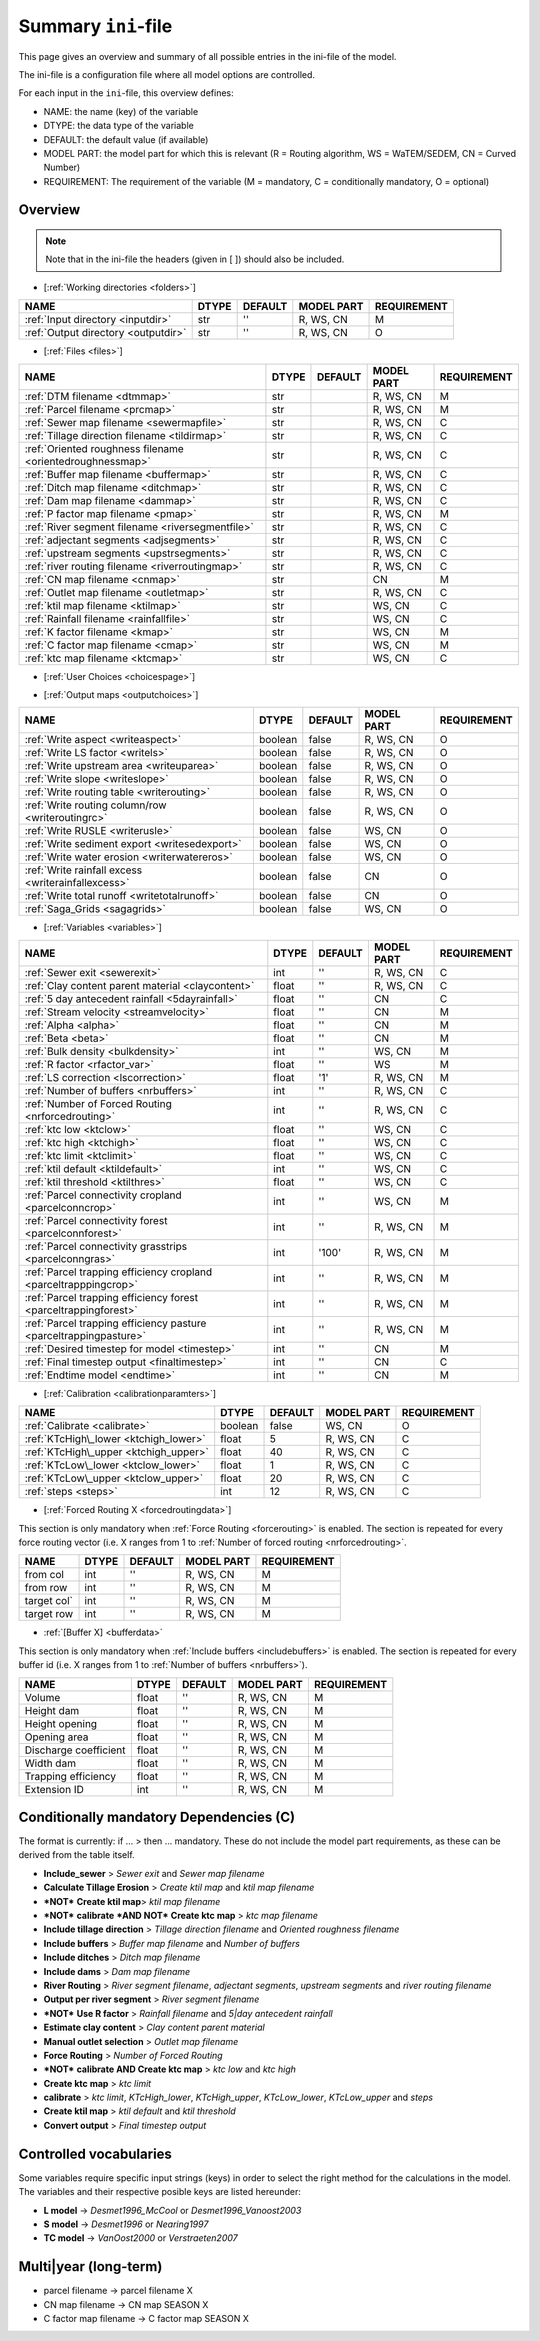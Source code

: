 Summary ``ini``-file
==========================

This page gives an overview and summary of all possible entries in the ini-file
of the model.

The ini-file is a configuration file where all model options are controlled.

For each input in the ``ini``-file, this overview defines:

- NAME: the name (key) of the variable
- DTYPE: the data type of the variable
- DEFAULT: the default value (if available)
- MODEL PART: the model part for which this is relevant (R = Routing algorithm, WS = WaTEM/SEDEM, CN = Curved Number)
- REQUIREMENT: The requirement of the variable (M = mandatory, C = conditionally mandatory, O = optional)

Overview
--------
.. note::
   Note that in the ini-file the headers (given in [ ]) should also be included.
   
   
-  [:ref:`Working directories <folders>`]

+-------------------------------------+---------+-----------+--------------+-------------+
| NAME                                | DTYPE   | DEFAULT   | MODEL PART   | REQUIREMENT |
+=====================================+=========+===========+==============+=============+
| :ref:`Input directory <inputdir>`   | str     | ''        | R, WS, CN    | M           |
+-------------------------------------+---------+-----------+--------------+-------------+
| :ref:`Output directory <outputdir>` | str     | ''        | R, WS, CN    | O           |
+-------------------------------------+---------+-----------+--------------+-------------+

-  [:ref:`Files <files>`]

+-----------------------------------------------------------+---------+-----------+--------------+-------------+
| NAME                                                      | DTYPE   | DEFAULT   | MODEL PART   | REQUIREMENT |
+===========================================================+=========+===========+==============+=============+
| :ref:`DTM filename <dtmmap>`                              | str     |           | R, WS, CN    | M           |
+-----------------------------------------------------------+---------+-----------+--------------+-------------+
| :ref:`Parcel filename <prcmap>`                           | str     |           | R, WS, CN    | M           |
+-----------------------------------------------------------+---------+-----------+--------------+-------------+
| :ref:`Sewer map filename <sewermapfile>`                  | str     |           | R, WS, CN    | C           |
+-----------------------------------------------------------+---------+-----------+--------------+-------------+
| :ref:`Tillage direction filename <tildirmap>`             | str     |           | R, WS, CN    | C           |
+-----------------------------------------------------------+---------+-----------+--------------+-------------+
| :ref:`Oriented roughness filename <orientedroughnessmap>` | str     |           | R, WS, CN    | C           |
+-----------------------------------------------------------+---------+-----------+--------------+-------------+
| :ref:`Buffer map filename <buffermap>`                    | str     |           | R, WS, CN    | C           |
+-----------------------------------------------------------+---------+-----------+--------------+-------------+
| :ref:`Ditch map filename <ditchmap>`                      | str     |           | R, WS, CN    | C           |
+-----------------------------------------------------------+---------+-----------+--------------+-------------+
| :ref:`Dam map filename <dammap>`                          | str     |           | R, WS, CN    | C           |
+-----------------------------------------------------------+---------+-----------+--------------+-------------+
| :ref:`P factor map filename <pmap>`                       | str     |           | R, WS, CN    | M           |
+-----------------------------------------------------------+---------+-----------+--------------+-------------+
| :ref:`River segment filename <riversegmentfile>`          | str     |           | R, WS, CN    | C           |
+-----------------------------------------------------------+---------+-----------+--------------+-------------+
| :ref:`adjectant segments <adjsegments>`                   | str     |           | R, WS, CN    | C           |
+-----------------------------------------------------------+---------+-----------+--------------+-------------+
| :ref:`upstream segments <upstrsegments>`                  | str     |           | R, WS, CN    | C           |
+-----------------------------------------------------------+---------+-----------+--------------+-------------+
| :ref:`river routing filename <riverroutingmap>`           | str     |           | R, WS, CN    | C           |
+-----------------------------------------------------------+---------+-----------+--------------+-------------+
| :ref:`CN map filename <cnmap>`                            | str     |           | CN           | M           |
+-----------------------------------------------------------+---------+-----------+--------------+-------------+
| :ref:`Outlet map filename <outletmap>`                    | str     |           | R, WS, CN    | C           |
+-----------------------------------------------------------+---------+-----------+--------------+-------------+
| :ref:`ktil map filename <ktilmap>`                        | str     |           | WS, CN       | C           |
+-----------------------------------------------------------+---------+-----------+--------------+-------------+
| :ref:`Rainfall filename <rainfallfile>`                   | str     |           | WS, CN       | C           |
+-----------------------------------------------------------+---------+-----------+--------------+-------------+
| :ref:`K factor filename <kmap>`                           | str     |           | WS, CN       | M           |
+-----------------------------------------------------------+---------+-----------+--------------+-------------+
| :ref:`C factor map filename <cmap>`                       | str     |           | WS, CN       | M           |
+-----------------------------------------------------------+---------+-----------+--------------+-------------+
| :ref:`ktc map filename <ktcmap>`                          | str     |           | WS, CN       | C           |
+-----------------------------------------------------------+---------+-----------+--------------+-------------+

-  [:ref:`User Choices <choicespage>`]

+------------------------------------------------------------+-----------+---------------------------+--------------+-------------+
| NAME                                                       | DTYPE     | DEFAULT                   | MODEL PART   | REQUIREMENT |
+================================================+===========+===========================+==============+=============+
| :ref:`Only Routing <onlyrouting>`                          | boolean   | false                     | R            | O           |
+------------------------------------------------------------+-----------+---------------------------+--------------+-------------+
| :ref:`Only WS <simple>`                                    | boolean   | false                     | WS           | O           |
+------------------------------------------------------------+-----------+---------------------------+--------------+-------------+
| :ref:`Include sewers <inlcudesewers>`                      | boolean   | false                     | R, WS, CN    | O           |
+------------------------------------------------------------+-----------+---------------------------+--------------+-------------+
| :ref:`Create ktc map <createktc>`                          | boolean   | true                      | WS, CN       | O           |
+------------------------------------------------------------+-----------+---------------------------+--------------+-------------+
| :ref:`Calculate Tillage Erosion <calctileros>`             | boolean   | false                     | WS, CN       | O           |
+------------------------------------------------------------+-----------+---------------------------+--------------+-------------+
| :ref:`Create ktil map <createktil>`                        | boolean   | false                     | WS, CN       | O           |
+------------------------------------------------------------+-----------+---------------------------+--------------+-------------+
| :ref:`Estimate clay content <estimclay>`                   | boolean   | false                     | WS, CN       | C           |
+------------------------------------------------------------+-----------+---------------------------+--------------+-------------+
| :ref:`Include tillage direction <includetillagedirection>` | boolean   | false                     | R, WS, CN    | O           |
+------------------------------------------------------------+-----------+---------------------------+--------------+-------------+
| :ref:`Include buffers <includebuffers>`                    | boolean   | false                     | R, WS, CN    | O           |
+------------------------------------------------------------+-----------+---------------------------+--------------+-------------+
| :ref:`Include ditches <includeditches>`                    | boolean   | false                     | R, WS, CN    | O           |
+------------------------------------------------------------+-----------+---------------------------+--------------+-------------+
| :ref:`Include dams <includedams>`                          | boolean   | false                     | R, WS, CN    | O           |
+------------------------------------------------------------+-----------+---------------------------+--------------+-------------+
| :ref:`Output per river segment <outputsegment>`            | boolean   | false                     | R, WS, CN    | O           |
+------------------------------------------------------------+-----------+---------------------------+--------------+-------------+
| :ref:`Max kernel <maxkernel>`                              | int       | 50                        | R, WS, CN    | O           |
+------------------------------------------------------------+-----------+---------------------------+--------------+-------------+
| :ref:`Max kernel river <maxkernelriver>`                   | int       | 100                       | R, WS, CN    | O           |
+------------------------------------------------------------+-----------+---------------------------+--------------+-------------+
| :ref:`Adjusted Slope <adjustslope>`                        | boolean   | false                     | R, WS, CN    | O           |
+------------------------------------------------------------+-----------+---------------------------+--------------+-------------+
| :ref:`Buffer reduce Area <bufferreduce>`                   | boolean   | false                     | R, WS, CN    | O           |
+------------------------------------------------------------+-----------+---------------------------+--------------+-------------+
| :ref:`Force Routing <forcerouting>`                        | boolean   | false                     | R, WS, CN    | O           |
+------------------------------------------------------------+-----------+---------------------------+--------------+-------------+
| :ref:`River Routing <riverrouting>`                        | boolean   | false                     | R, WS, CN    | O           |
+------------------------------------------------------------+-----------+---------------------------+--------------+-------------+
| :ref:`L model <lmodel>`                                    | str       | Desmet1996\_Vanoost2003   | R, WS, CN    | M           |
+------------------------------------------------------------+-----------+---------------------------+--------------+-------------+
| :ref:`S model <smodel>`                                    | str       | Nearing1997               | R, WS, CN    | M           |
+------------------------------------------------------------+-----------+---------------------------+--------------+-------------+
| :ref:`TC model <tcmodel>`                                  | str       | VanOost2000               | R, WS, CN    | M           |
+------------------------------------------------------------+-----------+---------------------------+--------------+-------------+
| :ref:`Manual outlet selection <manualoutlet>`              | boolean   | false                     | R, WS, CN    | O           |
+------------------------------------------------------------+-----------+---------------------------+--------------+-------------+
| Convert output                                             | boolean   | false                     | R, WS, CN    | O           |
+------------------------------------------------------------+-----------+---------------------------+--------------+-------------+

.. _inioutput:

-  [:ref:`Output maps <outputchoices>`]

+----------------------------------------------------+-----------+-----------+--------------+------------+
| NAME                                               | DTYPE     | DEFAULT   | MODEL PART   |REQUIREMENT |
+====================================================+===========+===========+==============+============+
| :ref:`Write aspect <writeaspect>`                  | boolean   | false     | R, WS, CN    | O          |
+----------------------------------------------------+-----------+-----------+--------------+------------+
| :ref:`Write LS factor <writels>`                   | boolean   | false     | R, WS, CN    | O          |
+----------------------------------------------------+-----------+-----------+--------------+------------+
| :ref:`Write upstream area <writeuparea>`           | boolean   | false     | R, WS, CN    | O          |
+----------------------------------------------------+-----------+-----------+--------------+------------+
| :ref:`Write slope <writeslope>`                    | boolean   | false     | R, WS, CN    | O          |
+----------------------------------------------------+-----------+-----------+--------------+------------+
| :ref:`Write routing table <writerouting>`          | boolean   | false     | R, WS, CN    | O          |
+----------------------------------------------------+-----------+-----------+--------------+------------+
| :ref:`Write routing column/row <writeroutingrc>`   | boolean   | false     | R, WS, CN    | O          |
+----------------------------------------------------+-----------+-----------+--------------+------------+
| :ref:`Write RUSLE <writerusle>`                    | boolean   | false     | WS, CN       | O          |
+----------------------------------------------------+-----------+-----------+--------------+------------+
| :ref:`Write sediment export <writesedexport>`      | boolean   | false     | WS, CN       | O          |
+----------------------------------------------------+-----------+-----------+--------------+------------+
| :ref:`Write water erosion <writerwatereros>`       | boolean   | false     | WS, CN       | O          |
+----------------------------------------------------+-----------+-----------+--------------+------------+
| :ref:`Write rainfall excess <writerainfallexcess>` | boolean   | false     | CN           | O          |
+----------------------------------------------------+-----------+-----------+--------------+------------+
| :ref:`Write total runoff <writetotalrunoff>`       | boolean   | false     | CN           | O          |
+----------------------------------------------------+-----------+-----------+--------------+------------+
| :ref:`Saga_Grids <sagagrids>`                      | boolean   | false     | WS, CN       | O          |
+----------------------------------------------------+-----------+-----------+--------------+------------+

-  [:ref:`Variables <variables>`]

+-------------------------------------------------------------------+---------+-----------+--------------+-------------+
| NAME                                                              | DTYPE   | DEFAULT   | MODEL PART   | REQUIREMENT |
+===================================================================+=========+===========+==============+=============+
| :ref:`Sewer exit <sewerexit>`                                     | int     | ''        | R, WS, CN    | C           |
+-------------------------------------------------------------------+---------+-----------+--------------+-------------+
| :ref:`Clay content parent material <claycontent>`                 | float   | ''        | R, WS, CN    | C           |
+-------------------------------------------------------------------+---------+-----------+--------------+-------------+
| :ref:`5 day antecedent rainfall <5dayrainfall>`                   | float   | ''        | CN           | C           |
+-------------------------------------------------------------------+---------+-----------+--------------+-------------+
| :ref:`Stream velocity <streamvelocity>`                           | float   | ''        | CN           | M           |
+-------------------------------------------------------------------+---------+-----------+--------------+-------------+
| :ref:`Alpha <alpha>`                                              | float   | ''        | CN           | M           |
+-------------------------------------------------------------------+---------+-----------+--------------+-------------+
| :ref:`Beta <beta>`                                                | float   | ''        | CN           | M           |
+-------------------------------------------------------------------+---------+-----------+--------------+-------------+
| :ref:`Bulk density <bulkdensity>`                                 | int     | ''        | WS, CN       | M           |
+-------------------------------------------------------------------+---------+-----------+--------------+-------------+
| :ref:`R factor <rfactor_var>`                                     | float   | ''        | WS           | M           |
+-------------------------------------------------------------------+---------+-----------+--------------+-------------+
| :ref:`LS correction <lscorrection>`                               | float   | '1'       | R, WS, CN    | M           |
+-------------------------------------------------------------------+---------+-----------+--------------+-------------+
| :ref:`Number of buffers <nrbuffers>`                              | int     | ''        | R, WS, CN    | C           |
+-------------------------------------------------------------------+---------+-----------+--------------+-------------+
| :ref:`Number of Forced Routing <nrforcedrouting>`                 | int     | ''        | R, WS, CN    | C           |
+-------------------------------------------------------------------+---------+-----------+--------------+-------------+
| :ref:`ktc low <ktclow>`                                           | float   | ''        | WS, CN       | C           |
+-------------------------------------------------------------------+---------+-----------+--------------+-------------+
| :ref:`ktc high <ktchigh>`                                         | float   | ''        | WS, CN       | C           |
+-------------------------------------------------------------------+---------+-----------+--------------+-------------+
| :ref:`ktc limit <ktclimit>`                                       | float   | ''        | WS, CN       | C           |
+-------------------------------------------------------------------+---------+-----------+--------------+-------------+
| :ref:`ktil default <ktildefault>`                                 | int     | ''        | WS, CN       | C           |
+-------------------------------------------------------------------+---------+-----------+--------------+-------------+
| :ref:`ktil threshold <ktilthres>`                                 | float   | ''        | WS, CN       | C           |
+-------------------------------------------------------------------+---------+-----------+--------------+-------------+
| :ref:`Parcel connectivity cropland <parcelconncrop>`              | int     | ''        | WS, CN       | M           |
+-------------------------------------------------------------------+---------+-----------+--------------+-------------+
| :ref:`Parcel connectivity forest <parcelconnforest>`              | int     | ''        | R, WS, CN    | M           |
+-------------------------------------------------------------------+---------+-----------+--------------+-------------+
| :ref:`Parcel connectivity grasstrips <parcelconngras>`            | int     | '100'     | R, WS, CN    | M           |
+-------------------------------------------------------------------+---------+-----------+--------------+-------------+
| :ref:`Parcel trapping efficiency cropland <parceltrapppingcrop>`  | int     | ''        | R, WS, CN    | M           |
+-------------------------------------------------------------------+---------+-----------+--------------+-------------+
| :ref:`Parcel trapping efficiency forest <parceltrappingforest>`   | int     | ''        | R, WS, CN    | M           |
+-------------------------------------------------------------------+---------+-----------+--------------+-------------+
| :ref:`Parcel trapping efficiency pasture <parceltrappingpasture>` | int     | ''        | R, WS, CN    | M           |
+-------------------------------------------------------------------+---------+-----------+--------------+-------------+
| :ref:`Desired timestep for model <timestep>`                      | int     | ''        | CN           | M           |
+-------------------------------------------------------------------+---------+-----------+--------------+-------------+
| :ref:`Final timestep output <finaltimestep>`                      | int     | ''        | CN           | C           |
+-------------------------------------------------------------------+---------+-----------+--------------+-------------+
| :ref:`Endtime model <endtime>`                                    | int     | ''        | CN           | M           |
+-------------------------------------------------------------------+---------+-----------+--------------+-------------+

.. _inicalib:

-  [:ref:`Calibration <calibrationparamters>`]

+---------------------------------------+-----------+-----------+--------------+-------------+
| NAME                                  | DTYPE     | DEFAULT   | MODEL PART   | REQUIREMENT |
+=======================================+===========+===========+==============+=============+
| :ref:`Calibrate <calibrate>`          | boolean   | false     | WS, CN       | O           |
+---------------------------------------+-----------+-----------+--------------+-------------+
| :ref:`KTcHigh\_lower <ktchigh_lower>` | float     | 5         | R, WS, CN    | C           |
+---------------------------------------+-----------+-----------+--------------+-------------+
| :ref:`KTcHigh\_upper <ktchigh_upper>` | float     | 40        | R, WS, CN    | C           |
+---------------------------------------+-----------+-----------+--------------+-------------+
| :ref:`KTcLow\_lower <ktclow_lower>`   | float     | 1         | R, WS, CN    | C           |
+---------------------------------------+-----------+-----------+--------------+-------------+
|:ref:`KTcLow\_upper <ktclow_upper>`    | float     | 20        | R, WS, CN    | C           |
+---------------------------------------+-----------+-----------+--------------+-------------+
| :ref:`steps <steps>`                  | int       | 12        | R, WS, CN    | C           |
+---------------------------------------+-----------+-----------+--------------+-------------+

-  [:ref:`Forced Routing X <forcedroutingdata>`]

This section is only mandatory when :ref:`Force Routing <forcerouting>` is
enabled. The section is repeated for every force routing vector (i.e. X ranges
from 1 to :ref:`Number of forced routing <nrforcedrouting>`.

+--------------+---------+-----------+--------------+-------------+
| NAME         | DTYPE   | DEFAULT   | MODEL PART   | REQUIREMENT |
+==============+=========+===========+==============+=============+
| from col     | int     | ''        | R, WS, CN    | M           |
+--------------+---------+-----------+--------------+-------------+
| from row     | int     | ''        | R, WS, CN    | M           |
+--------------+---------+-----------+--------------+-------------+
| target col`  | int     | ''        | R, WS, CN    | M           |
+--------------+---------+-----------+--------------+-------------+
| target row   | int     | ''        | R, WS, CN    | M           |
+--------------+---------+-----------+--------------+-------------+

-  :ref:`[Buffer X] <bufferdata>`

This section is only mandatory when :ref:`Include buffers <includebuffers>` is
enabled. The section is repeated for every buffer id (i.e. X ranges from 1 to
:ref:`Number of buffers <nrbuffers>`).

+-------------------------+---------+-----------+--------------+-------------+
| NAME                    | DTYPE   | DEFAULT   | MODEL PART   | REQUIREMENT |
+=========================+=========+===========+==============+=============+
| Volume                  | float   | ''        | R, WS, CN    | M           |
+-------------------------+---------+-----------+--------------+-------------+
| Height dam              | float   | ''        | R, WS, CN    | M           |
+-------------------------+---------+-----------+--------------+-------------+
| Height opening          | float   | ''        | R, WS, CN    | M           |
+-------------------------+---------+-----------+--------------+-------------+
| Opening area            | float   | ''        | R, WS, CN    | M           |
+-------------------------+---------+-----------+--------------+-------------+
| Discharge coefficient   | float   | ''        | R, WS, CN    | M           |
+-------------------------+---------+-----------+--------------+-------------+
| Width dam               | float   | ''        | R, WS, CN    | M           |
+-------------------------+---------+-----------+--------------+-------------+
| Trapping efficiency     | float   | ''        | R, WS, CN    | M           |
+-------------------------+---------+-----------+--------------+-------------+
| Extension ID            | int     | ''        | R, WS, CN    | M           |
+-------------------------+---------+-----------+--------------+-------------+

Conditionally mandatory Dependencies (C)
----------------------------------------

The format is currently: if ... > then ... mandatory. These do not
include the model part requirements, as these can be derived from the
table itself.

-  **Include\_sewer** > *Sewer exit* and *Sewer map filename*
-  **Calculate Tillage Erosion** > *Create ktil map* and *ktil map filename*
-  ***NOT*** **Create ktil map**> *ktil map filename*
-  ***NOT*** **calibrate** ***AND NOT*** **Create ktc map** > *ktc map filename*
-  **Include tillage direction** > *Tillage direction filename* and *Oriented
   roughness filename*
-  **Include buffers** > *Buffer map filename* and *Number of buffers*
-  **Include ditches** > *Ditch map filename*
-  **Include dams** > *Dam map filename*
-  **River Routing** > *River segment filename*, *adjectant segments*, *upstream
   segments* and *river routing filename*
-  **Output per river segment** > *River segment filename*
-  ***NOT*** **Use R factor** > *Rainfall filename* and *5\|day antecedent rainfall*
-  **Estimate clay content** > *Clay content parent material*
-  **Manual outlet selection** > *Outlet map filename* 
-  **Force Routing** > *Number of Forced Routing*
-  ***NOT*** **calibrate AND Create ktc map** > *ktc low* and *ktc high*
-  **Create ktc map** > *ktc limit*
-  **calibrate** > *ktc limit*, *KTcHigh\_lower*, *KTcHigh\_upper*, *KTcLow\_lower*,
   *KTcLow\_upper* and *steps*
-  **Create ktil map** > *ktil default* and *ktil threshold*
-  **Convert output** > *Final timestep output*

Controlled vocabularies
-----------------------
Some variables require specific input strings (keys) in order to select the right method for the calculations in the model. The variables and their respective posible keys are listed hereunder:

- **L model** -> *Desmet1996\_McCool* or *Desmet1996\_Vanoost2003*
- **S model** -> *Desmet1996* or *Nearing1997*
- **TC model** -> *VanOost2000* or *Verstraeten2007*

Multi\|year (long-term)
-----------------------

-  parcel filename -> parcel filename X
-  CN map filename -> CN map SEASON X
-  C factor map filename -> C factor map SEASON X
